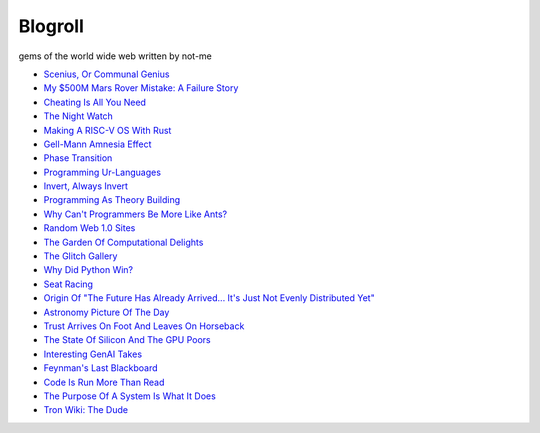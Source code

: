 .. _blogroll:

========
Blogroll
========

gems of the world wide web written by not-me

* `Scenius, Or Communal Genius <https://kk.org/thetechnium/scenius-or-comm/>`_
* `My $500M Mars Rover Mistake: A Failure Story <https://www.chrislewicki.com/articles/failurestory>`_
* `Cheating Is All You Need <https://about.sourcegraph.com/blog/cheating-is-all-you-need>`_
* `The Night Watch <https://www.usenix.org/system/files/1311_05-08_mickens.pdf>`_
* `Making A RISC-V OS With Rust <https://osblog.stephenmarz.com>`_
* `Gell-Mann Amnesia Effect <https://news.ycombinator.com/item?id=35539010>`_
* `Phase Transition <https://en.wikipedia.org/wiki/Phase_transition>`_
* `Programming Ur-Languages <https://news.ycombinator.com/item?id=35816454>`_
* `Invert, Always Invert <https://rpseawright.wordpress.com/2013/12/17/invert-always-invert/>`_
* `Programming As Theory Building <https://pages.cs.wisc.edu/~remzi/Naur.pdf>`_
* `Why Can't Programmers Be More Like Ants? <https://blog.ubiquity.acm.org/why-cant-programmers-be-more-like-ants-or-a-lesson-in-stigmergy/>`_
* `Random Web 1.0 Sites <https://news.ycombinator.com/item?id=36739920>`_
* `The Garden Of Computational Delights <https://arbesman.net/computationaldelights/>`_
* `The Glitch Gallery <https://glitchgallery.org/>`_
* `Why Did Python Win? <https://news.ycombinator.com/item?id=37308747>`_
* `Seat Racing <https://news.ycombinator.com/item?id=37364919>`_
* `Origin Of "The Future Has Already Arrived... It's Just Not Evenly Distributed Yet" <https://quoteinvestigator.com/2012/01/24/future-has-arrived/>`_
* `Astronomy Picture Of The Day <https://apod.nasa.gov/apod/archivepix.html>`_
* `Trust Arrives On Foot And Leaves On Horseback <https://news.ycombinator.com/item?id=37649699>`_
* `The State Of Silicon And The GPU Poors <https://www.latent.space/p/semianalysis>`_
* `Interesting GenAI Takes <https://news.ycombinator.com/item?id=38307711>`_
* `Feynman's Last Blackboard <https://aboatmadeoutoftrash.wordpress.com/2012/01/19/feynmans-last-blackboard/>`_
* `Code Is Run More Than Read <https://olano.dev/2023-11-30-code-is-run-more-than-read/>`_
* `The Purpose Of A System Is What It Does <https://en.wikipedia.org/wiki/The_purpose_of_a_system_is_what_it_does>`_
* `Tron Wiki: The Dude <https://web.archive.org/web/20240124001923/https://tron.fandom.com/wiki/Tron_Wiki:The_Dude>`_
